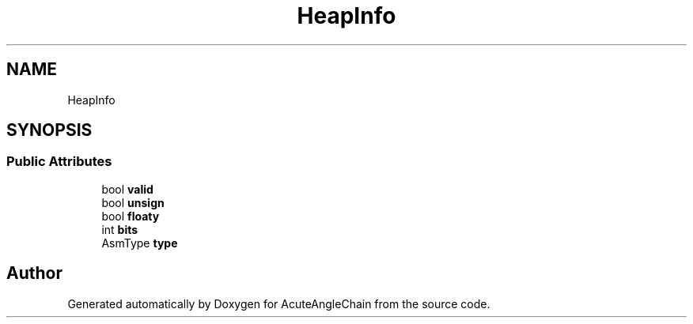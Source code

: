 .TH "HeapInfo" 3 "Sun Jun 3 2018" "AcuteAngleChain" \" -*- nroff -*-
.ad l
.nh
.SH NAME
HeapInfo
.SH SYNOPSIS
.br
.PP
.SS "Public Attributes"

.in +1c
.ti -1c
.RI "bool \fBvalid\fP"
.br
.ti -1c
.RI "bool \fBunsign\fP"
.br
.ti -1c
.RI "bool \fBfloaty\fP"
.br
.ti -1c
.RI "int \fBbits\fP"
.br
.ti -1c
.RI "AsmType \fBtype\fP"
.br
.in -1c

.SH "Author"
.PP 
Generated automatically by Doxygen for AcuteAngleChain from the source code\&.
